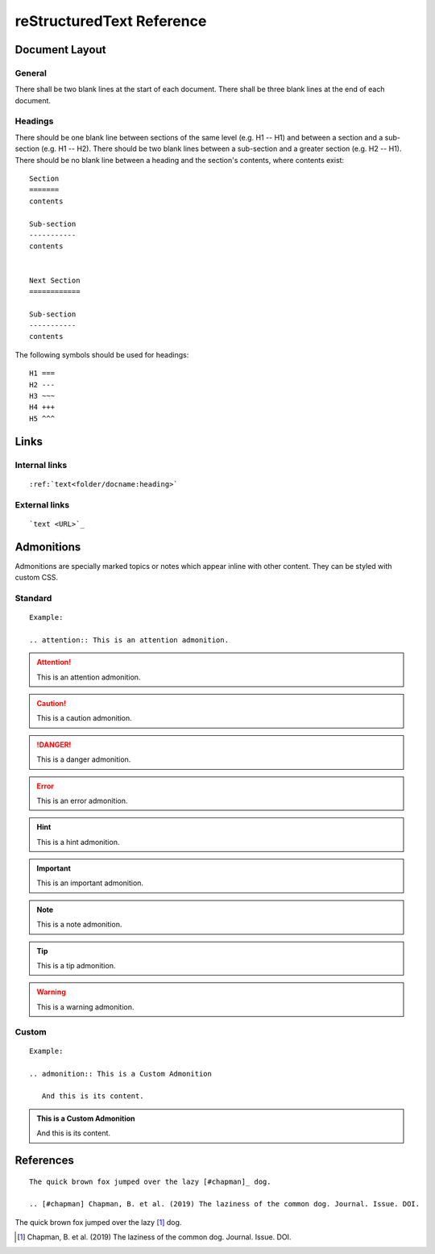 
reStructuredText Reference
==========================

Document Layout
---------------

General
~~~~~~~
There shall be two blank lines at the start of each document. There shall be three blank lines at the end of each document.

Headings
~~~~~~~~
There should be one blank line between sections of the same level (e.g. H1 -- H1) and between a section and a sub-section (e.g. H1 -- H2). There should be two blank lines between a sub-section and a greater section (e.g. H2 -- H1). There should be no blank line between a heading and the section's contents, where contents exist::

   Section
   =======
   contents

   Sub-section
   -----------
   contents


   Next Section
   ============
   
   Sub-section
   -----------
   contents

The following symbols should be used for headings::

   H1 ===
   H2 ---
   H3 ~~~
   H4 +++
   H5 ^^^


Links
-----

Internal links
~~~~~~~~~~~~~~
::

   :ref:`text<folder/docname:heading>`

External links
~~~~~~~~~~~~~~
::

   `text <URL>`_


Admonitions
-----------
Admonitions are specially marked topics or notes which appear inline with other content. They can be styled with custom CSS.

Standard
~~~~~~~~
::

   Example: 

   .. attention:: This is an attention admonition.

.. attention:: This is an attention admonition.
.. caution:: This is a caution admonition.
.. danger:: This is a danger admonition.
.. error:: This is an error admonition.
.. hint:: This is a hint admonition.
.. important:: This is an important admonition.
.. note:: This is a note admonition.
.. tip:: This is a tip admonition.
.. warning:: This is a warning admonition.

Custom
~~~~~~
::

   Example:

   .. admonition:: This is a Custom Admonition

      And this is its content.


.. admonition:: This is a Custom Admonition
   
   And this is its content.


References
----------
::

   The quick brown fox jumped over the lazy [#chapman]_ dog.

   .. [#chapman] Chapman, B. et al. (2019) The laziness of the common dog. Journal. Issue. DOI.


The quick brown fox jumped over the lazy [#chapman]_ dog.

.. [#chapman] Chapman, B. et al. (2019) The laziness of the common dog. Journal. Issue. DOI.